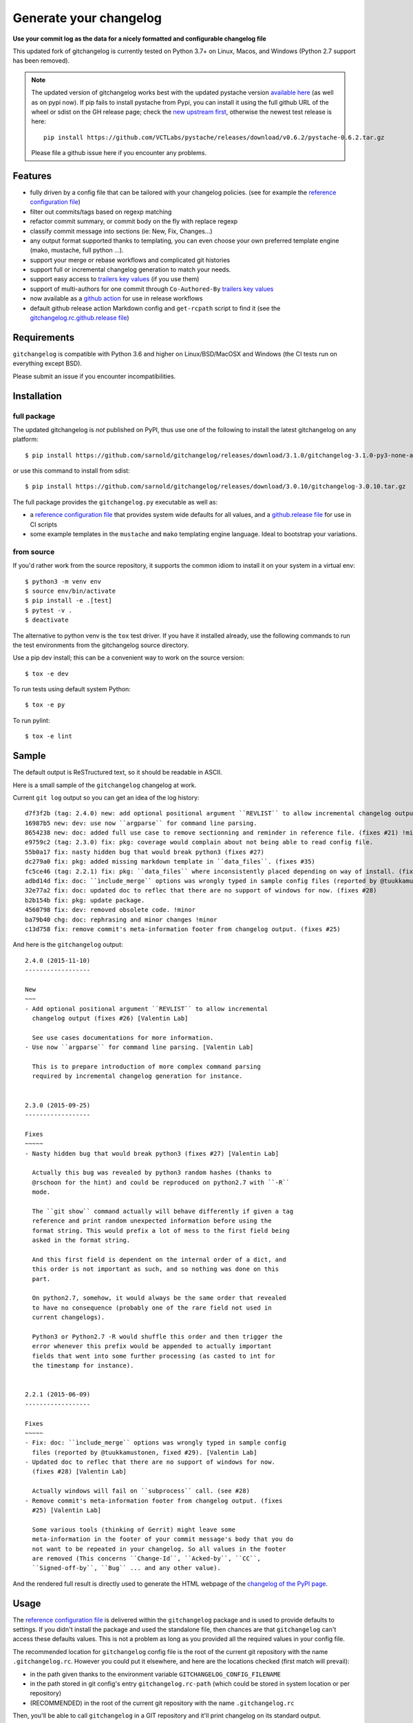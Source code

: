 =========================
 Generate your changelog
=========================

|ci| |release| |badge| |coverage|

|pre| |reuse| |cov| |pylint|

|tag| |license| |python| |contributors|


**Use your commit log as the data for a nicely formatted and configurable changelog file**


This updated fork of gitchangelog is currently tested on Python 3.7+ on
Linux, Macos, and Windows (Python 2.7 support has been removed).

.. note:: The updated version of gitchangelog works best with the updated
          pystache version `available here`_  (as well as on pypi now).
          If pip fails to install pystache from Pypi, you can install it
          using the full github URL of the wheel or sdist on the GH release
          page; check the `new upstream first`_, otherwise the newest test
          release is here::

            pip install https://github.com/VCTLabs/pystache/releases/download/v0.6.2/pystache-0.6.2.tar.gz

          Please file a github issue here if you encounter any problems.

.. _available here: https://github.com/VCTLabs/pystache
.. _new upstream first: https://github.com/PennyDreadfulMTG/pystache


Features
========

- fully driven by a config file that can be tailored with your changelog
  policies. (see for example the `reference configuration file`_)
- filter out commits/tags based on regexp matching
- refactor commit summary, or commit body on the fly with replace regexp
- classify commit message into sections (ie: New, Fix, Changes...)
- any output format supported thanks to templating, you can even choose
  your own preferred template engine (mako, mustache, full python ...).
- support your merge or rebase workflows and complicated git histories
- support full or incremental changelog generation to match your needs.
- support easy access to `trailers key values`_ (if you use them)
- support of multi-authors for one commit through ``Co-Authored-By`` `trailers key values`_
- now available as a `github action`_ for use in release workflows
- default github release action Markdown config and ``get-rcpath`` script
  to find it (see the `gitchangelog.rc.github.release file`_)

.. _github action: https://github.com/sarnold/gitchangelog-action
.. _gitchangelog.rc.github.release file: https://github.com/sarnold/gitchangelog/blob/master/src/gitchangelog/gitchangelog.rc.github.release
.. _trailers key values: https://git.wiki.kernel.org/index.php/CommitMessageConventions


Requirements
============

``gitchangelog`` is compatible with Python 3.6 and higher on
Linux/BSD/MacOSX and Windows (the CI tests run on everything except BSD).

Please submit an issue if you encounter incompatibilities.


Installation
============


full package
------------

The updated gitchangelog is *not* published on PyPI, thus use one of the
following to install the latest gitchangelog on any platform::

  $ pip install https://github.com/sarnold/gitchangelog/releases/download/3.1.0/gitchangelog-3.1.0-py3-none-any.whl

or use this command to install from sdist::

  $ pip install https://github.com/sarnold/gitchangelog/releases/download/3.0.10/gitchangelog-3.0.10.tar.gz

The full package provides the ``gitchangelog.py`` executable as well as:

- a `reference configuration file`_ that provides system wide defaults for
  all values, and a `github.release file`_ for use in CI scripts
- some example templates in the ``mustache`` and ``mako`` templating engine language.
  Ideal to bootstrap your variations.


from source
-----------

If you'd rather work from the source repository, it supports the common
idiom to install it on your system in a virtual env::

  $ python3 -m venv env
  $ source env/bin/activate
  $ pip install -e .[test]
  $ pytest -v .
  $ deactivate

The alternative to python venv is the ``tox`` test driver.  If you have it
installed already, use the following commands to run the test environments
from the gitchangelog source directory.

Use a pip dev install; this can be a convenient way to work on the source
version::

  $ tox -e dev

To run tests using default system Python::

  $ tox -e py

To run pylint::

  $ tox -e lint


Sample
======

The default output is ReSTructured text, so it should be readable in ASCII.

Here is a small sample of the ``gitchangelog`` changelog at work.

Current ``git log`` output so you can get an idea of the log history::

  d7f3f2b (tag: 2.4.0) new: add optional positional argument ``REVLIST`` to allow incremental changelog output (fixes #26)
  16987b5 new: dev: use now ``argparse`` for command line parsing.
  8654238 new: doc: added full use case to remove sectionning and reminder in reference file. (fixes #21) !minor
  e9759c2 (tag: 2.3.0) fix: pkg: coverage would complain about not being able to read config file.
  55b0a17 fix: nasty hidden bug that would break python3 (fixes #27)
  dc279a0 fix: pkg: added missing markdown template in ``data_files``. (fixes #35)
  fc5ce46 (tag: 2.2.1) fix: pkg: ``data_files`` where inconsistently placed depending on way of install. (fixes #34)
  adbd14d fix: doc: ``ìnclude_merge`` options was wrongly typed in sample config files (reported by @tuukkamustonen, fixed #29).
  32e77a2 fix: doc: updated doc to reflec that there are no support of windows for now. (fixes #28)
  b2b154b fix: pkg: update package.
  4560798 fix: dev: removed obsolete code. !minor
  ba79b40 chg: doc: rephrasing and minor changes !minor
  c13d758 fix: remove commit's meta-information footer from changelog output. (fixes #25)

And here is the ``gitchangelog`` output::

  2.4.0 (2015-11-10)
  ------------------

  New
  ~~~
  - Add optional positional argument ``REVLIST`` to allow incremental
    changelog output (fixes #26) [Valentin Lab]

    See use cases documentations for more information.
  - Use now ``argparse`` for command line parsing. [Valentin Lab]

    This is to prepare introduction of more complex command parsing
    required by incremental changelog generation for instance.


  2.3.0 (2015-09-25)
  ------------------

  Fixes
  ~~~~~
  - Nasty hidden bug that would break python3 (fixes #27) [Valentin Lab]

    Actually this bug was revealed by python3 random hashes (thanks to
    @rschoon for the hint) and could be reproduced on python2.7 with ``-R``
    mode.

    The ``git show`` command actually will behave differently if given a tag
    reference and print random unexpected information before using the
    format string. This would prefix a lot of mess to the first field being
    asked in the format string.

    And this first field is dependent on the internal order of a dict, and
    this order is not important as such, and so nothing was done on this
    part.

    On python2.7, somehow, it would always be the same order that revealed
    to have no consequence (probably one of the rare field not used in
    current changelogs).

    Python3 or Python2.7 -R would shuffle this order and then trigger the
    error whenever this prefix would be appended to actually important
    fields that went into some further processing (as casted to int for
    the timestamp for instance).


  2.2.1 (2015-06-09)
  ------------------

  Fixes
  ~~~~~
  - Fix: doc: ``ìnclude_merge`` options was wrongly typed in sample config
    files (reported by @tuukkamustonen, fixed #29). [Valentin Lab]
  - Updated doc to reflec that there are no support of windows for now.
    (fixes #28) [Valentin Lab]

    Actually windows will fail on ``subprocess`` call. (see #28)
  - Remove commit's meta-information footer from changelog output. (fixes
    #25) [Valentin Lab]

    Some various tools (thinking of Gerrit) might leave some
    meta-information in the footer of your commit message's body that you do
    not want to be repeated in your changelog. So all values in the footer
    are removed (This concerns ``Change-Id``, ``Acked-by``, ``CC``,
    ``Signed-off-by``, ``Bug`` ... and any other value).

And the rendered full result is directly used to generate the HTML webpage of
the `changelog of the PyPI page`_.


Usage
=====

The `reference configuration file`_ is delivered within the ``gitchangelog``
package and is used to provide defaults to settings. If you didn't
install the package and used the standalone file, then chances are that
``gitchangelog`` can't access these defaults values. This is not a problem
as long as you provided all the required values in your config file.

The recommended location for ``gitchangelog`` config file is the root
of the current git repository with the name ``.gitchangelog.rc``.
However you could put it elsewhere, and here are the locations checked
(first match will prevail):

- in the path given thanks to the environment variable
  ``GITCHANGELOG_CONFIG_FILENAME``
- in the path stored in git config's entry ``gitchangelog.rc-path`` (which
  could be stored in system location or per repository)
- (RECOMMENDED) in the root of the current git repository with the name
  ``.gitchangelog.rc``

Then, you'll be able to call ``gitchangelog`` in a GIT repository and it'll
print changelog on its standard output.


Configuration file format
-------------------------

The `reference configuration file`_ is quite heavily commented and is quite
simple.  You should be able to use it as required.

.. _reference configuration file: https://github.com/sarnold/gitchangelog/blob/master/src/gitchangelog/gitchangelog.rc.reference
.. _github.release file: https://github.com/sarnold/gitchangelog/blob/master/src/gitchangelog/gitchangelog.rc.github.release

The changelog of gitchangelog is generated with itself and with the reference
configuration file. You'll see the output in the `changelog of the PyPI page`_.

.. _changelog of the PyPI page: http://pypi.python.org/pypi/gitchangelog


Output Engines
--------------

At the end of the configuration file, you'll notice a variable called
``output_engine``. By default, it's set to ``rest_py``, which is the
legacy python engine to produce the ``ReSTructured Text`` output format
that is shown in above samples. If this engine fits your needs, you
won't need to fiddle with this option.

To render the template, ``gitchangelog`` will generate a data structure that
will then be rendered thanks to the output engine. This should help you get
the exact output that you need.

As people might have different needs and knowledge, a templating
system using ``mustache`` is available. ``mustache`` templates are
provided to render both ``ReSTructured Text`` or ``markdown`` formats. If
you know ``mustache`` templating, then you could easily add or modify
these existing templates.

A ``mako`` templating engine is also provided. You'll find also a ``mako``
template producing the same ``ReSTructured Text`` output than the legacy one.
It's provided for reference and/or further tweak if you would rather use `mako`_
templates.


Mustache
~~~~~~~~

The ``mustache``  output engine uses `mustache templates`_.

The `mustache`_ templates are powered via `pystache`_ the python
implementation of the `mustache`_ specifications. So `mustache`_ output engine
will only be available if you have `pystache`_ module available in your python
environment.

There are `mustache templates`_ bundled with the default installation
of gitchangelog. These can be called by providing a simple label to the
``mustache(..)`` output_engine, for instance (in your ``.gitchangelog.rc``)::

  output_engine = mustache("markdown")

Or you could provide your own mustache template by specifying an
absolute path (or a relative one, starting from the git toplevel of
your project by default, or if set, the
``git config gitchangelog.template-path``
location) to your template file, for instance::

  output_engine = mustache(".gitchangelog.tpl")

And feel free to copy the bundled templates to use them as bases for
your own variations. In the source code, these are located in
``src/gitchangelog/templates/mustache`` directory, once installed they
are in ``templates/mustache`` directory starting from where your
``gitchangelog.py`` was installed.


.. _mustache: http://mustache.github.io
.. _pystache: https://pypi.python.org/pypi/pystache
.. _mustache templates: http://mustache.github.io/mustache.5.html


Mako
~~~~

The ``makotemplate`` output engine templates for ``gitchangelog`` are
powered via `mako`_ python templating system. So `mako`_ output engine
will only be available if you have `mako`_ module available in your
python environment.

There are mako_ templates bundled with the default installation of
gitchangelog. These can be called by providing a simple label to the
``makotemplate(..)`` output_engine, for instance (in your ``.gitchangelog.rc``)::

  output_engine = makotemplate("markdown")

Or you could provide your own mako template by specifying an absolute
path (or a relative one, starting from the git toplevel of your project
by default, or if set, the ``git config gitchangelog.template-path``
location) to your template file, for instance::

  output_engine = makotemplate(".gitchangelog.tpl")

And feel free to copy the bundled templates to use them as bases for
your own variations. In the source code, these are located in
``src/gitchangelog/templates/mako`` directory, once installed they
are in ``templates/mako`` directory starting from where your
``gitchangelog.py`` was installed.

.. _mako: http://www.makotemplates.org


Changelog data tree
~~~~~~~~~~~~~~~~~~~

This is a sample of the current data structure sent to output engines::

  {'title': 'Changelog',
   'versions': [{'label': '%%version%% (unreleased)',
                 'date': None,
                 'tag': None
                 'sections': [{'label': 'Changes',
                               'commits': [{'author': 'John doe',
                                            'body': '',
                                            'subject': 'Adding some extra values.'},
                                           {'author': 'John Doe',
                                            'body': '',
                                            'subject': 'Some more changes'}]},
                              {'label': 'Other',
                               'commits': [{'author': 'Jim Foo',
                                            'body': '',
                                            'subject': 'classic modification'},
                                           {'author': 'Jane Done',
                                            'body': '',
                                            'subject': 'Adding some stuff to do.'}]}]},
                {'label': 'v0.2.5 (2013-08-06)',
                 'date': '2013-08-06',
                 'tag': 'v0.2.5'
                 'sections': [{'commits': [{'author': 'John Doe',
                                            'body': '',
                                            'subject': 'Updating Changelog installation.'}],
                               'label': 'Changes'}]}]}


Merged branches history support
~~~~~~~~~~~~~~~~~~~~~~~~~~~~~~~

Commit attribution to a specific version could be tricky. Suppose you have
this typical merge tree (spot the tags!)::

  * new: something  (HEAD, tag: 0.2, develop)
  *   Merge tag '0.1.1' into develop
  |\
  | * fix: out-of-band hotfix  (tag: 0.1.1)
  * | chg: continued development
  |/
  * fix: something  (tag: 0.1)
  * first commit  (tag: 0.0.1, master)

Here's a minimal draft of gitchangelog to show how commit are
attributed to versions::

  0.2
    * new: something.
    * Merge tag '0.1.1' into develop.
    * chg: continued development.

  0.1.1
    * fix: out-of-band hotfix.

  0.1
    * fix: something.


.. note:: You can automatically remove all merge commits from gitchangelog
          output by using ``include_merge = False`` in the ``.gitchangelog.rc``
          file.


Use cases
=========


No sectioning
-------------

If you want to remove sectioning but keep anything else, you should
probably use::

  section_regexps = [
      ('', None)
  ]

  subject_process = (strip | ucfirst | final_dot)

This will disable sectioning and won't remove the prefixes
used for sectioning from the commit's summary.


Incremental changelog
---------------------

Also known as partial changelog generation, this feature allows to
generate only a subpart of your changelog, and combined with
configurable publishing actions, you can insert the result inside
an existing changelog. Usually this makes sense:

- When wanting to switch to ``gitchangelog``, or change your
  conventions:

  - part of your history is not following conventions.
  - you have a previous CHANGELOG you want to blend in.

- You'd rather commit changes to your changelog file for each release:

  - For performance reason, you can then generate changelog only for
    the new commit(s) and save the result.
  - Because you want to be able to edit it to make some minor
    edition if needed.


Generating partial changelog is as simple as ``gitchangelog REVLIST``.
Examples follow::

  ## will output only tags between 0.0.2 (excluded) and 0.0.3 (included)
  gitchangelog 0.0.2..0.0.3

  ## will output only tags since 0.0.3 (excluded)
  gitchangelog ^0.0.3 HEAD

  ## will output all tags up to 0.0.3 (included)
  gitchangelog 0.0.3


Additionally, ``gitchangelog`` can figure out automatically which
revision is the last for you (with some little help). This is done by
specifying the ``revs`` config option. This config file option will be
used as if specified on the command line.

Here is an example that fits the current changelog format::

  revs = [
      Caret(
          FileFirstRegexMatch(
              "CHANGELOG.rst",
              r"(?P<rev>[0-9]+\.[0-9]+(\.[0-9]+))\s+\([0-9]+-[0-9]{2}-[0-9]{2}\)\n--+\n")),
  ]

This will look into the file ``CHANGELOG.rst`` for the first match of
the given regex and return the match of the ``rev`` regex sub-pattern
it as a string. The ``Caret`` function will simply prefix the given
string with a ``^``. As a consequence, this code will prevent
recreating any previously generated changelog section (more information
about the `REVLIST syntax`_ from ``git rev-list`` arguments.)

.. _REVLIST syntax: https://git-scm.com/docs/git-rev-list#_description

Note that the data structure provided to the template will set the
``title`` to ``None`` if you provided no REVLIST through command-line
or the config file (or if the revlist was equivalently set to
``["HEAD", ]``).  This a good way to make your template detect it is
in "incremental mode".

By default, this will only output to standard output the new sections
of your changelog, you might want to insert it directly in your existing
changelog. This is where ``publish`` parameters will help you. By default
it is set to ``stdout``, and you might want to set it to::

  publish = FileInsertAtFirstRegexMatch(
      "CHANGELOG.rst",
      r'/(?P<rev>[0-9]+\.[0-9]+(\.[0-9]+)?)\s+\([0-9]+-[0-9]{2}-[0-9]{2}\)\n--+\n/',
      idx=lambda m: m.start(1)
  )

The full recipe could be::

  OUTPUT_FILE = "CHANGELOG.rst"
  INSERT_POINT = r"\b(?P<rev>[0-9]+\.[0-9]+)\s+\([0-9]+-[0-9]{2}-[0-9]{2}\)\n--+\n"
  revs = [
          Caret(FileFirstRegexMatch(OUTPUT_FILE, INSERT_POINT)),
          "HEAD"
  ]

  action = FileInsertAtFirstRegexMatch(
      OUTPUT_FILE, INSERT_POINT,
      idx=lambda m: m.start(1)
  )


Alternatively, you can use this other recipe, using ``FileRegexSubst``, that has
the added advantage of being able to update the unreleased part if you had it already
generated and need a re-fresh because you added new commits or amended some commits::

  OUTPUT_FILE = "CHANGELOG.rst"
  INSERT_POINT_REGEX = r'''(?isxu)
  ^
  (
    \s*Changelog\s*(\n|\r\n|\r)        ## ``Changelog`` line
    ==+\s*(\n|\r\n|\r){2}              ## ``=========`` rest underline
  )

  (                     ## Match all between changelog and release rev
      (
        (?!
           (?<=(\n|\r))                ## look back for newline
           %(rev)s                     ## revision
           \s+
           \([0-9]+-[0-9]{2}-[0-9]{2}\)(\n|\r\n|\r)   ## date
             --+(\n|\r\n|\r)                          ## ``---`` underline
        )
        .
      )*
  )

  (?P<rev>%(rev)s)
  ''' % {'rev': r"[0-9]+\.[0-9]+(\.[0-9]+)?"}

  revs = [
      Caret(FileFirstRegexMatch(OUTPUT_FILE, INSERT_POINT_REGEX)),
      "HEAD"
  ]

  publish = FileRegexSubst(OUTPUT_FILE, INSERT_POINT_REGEX, r"\1\o\g<rev>")


As a second example, here is the same recipe for mustache markdown format::

  OUTPUT_FILE = "CHANGELOG.rst"
  INSERT_POINT_REGEX = r'''(?isxu)
  ^
  (
    \s*\#\s+Changelog\s*(\n|\r\n|\r)        ## ``Changelog`` line
  )

  (                     ## Match all between changelog and release rev
      (
        (?!
           (?<=(\n|\r))                ## look back for newline
           \#\#\s+%(rev)s                     ## revision
           \s+
           \([0-9]+-[0-9]{2}-[0-9]{2}\)(\n|\r\n|\r)   ## date
        )
        .
      )*
  )

  (?P<tail>\#\#\s+(?P<rev>%(rev)s))
  ''' % {'rev': r"[0-9]+\.[0-9]+(\.[0-9]+)?"}

  revs = [
      Caret(FileFirstRegexMatch(OUTPUT_FILE, INSERT_POINT_REGEX)),
      "HEAD"
  ]

  publish = FileRegexSubst(OUTPUT_FILE, INSERT_POINT_REGEX, r"\1\o\n\g<tail>")


Making Changes & Contributing
=============================

We use the `gitchangelog-action`_ to generate our GitHub Release page, as
well as the gitchangelog commit message prefix "tag" modifiers to help
it categorize/filter commits for a tidier changelog. Please use the
appropriate ACTION modifiers in any Pull Requests.

.. _gitchangelog-action: https://github.com/sarnold/gitchangelog-action

This repo is also pre-commit_ enabled for various linting and format
checks.  The checks run automatically on commit and will fail the
commit (if not clean) with some checks performing simple file corrections.

If other checks fail on commit, the failure display should explain the error
types and line numbers. Note you must fix any fatal errors for the
commit to succeed; some errors should be fixed automatically (use
``git status`` and ``git diff`` to review any changes).

See the following pages for more information on using gitchangelog and pre-commit.

.. inclusion-marker-1

* generate-changelog_
* pre-commit-config_
* pre-commit-usage_

.. _generate-changelog:  docs/source/dev/generate-changelog.rst
.. _pre-commit-config: docs/source/dev/pre-commit-config.rst
.. _pre-commit-usage: docs/source/dev/pre-commit-usage.rst
.. inclusion-marker-2

You will need to install pre-commit before contributing any changes;
installing it using your system's package manager is recommended,
otherwise install with pip into your usual virtual environment using
something like::

  $ sudo emerge pre-commit  --or--
  $ pip install pre-commit

then install it into the repo you just cloned::

  $ git clone https://github.com/sarnold/gitchangelog
  $ cd gitchangelog/
  $ pre-commit install

It's usually a good idea to update the hooks to the latest version::

    pre-commit autoupdate


SBOM and license info
=====================

Licensed under the `BSD License`_ as documented in ``REUSE.toml``.

This project is now compliant with the REUSE Specification Version 3.3,
and the corresponding license information for all files can be found in
the ``REUSE.toml`` configuration file with license text(s) in the
``LICENSES/`` folder.

Related metadata can be (re)generated with the following tools and
command examples.

* reuse-tool_ - REUSE_ compliance linting and sdist (source files) SBOM generation
* sbom4python_ - generate SBOM with full dependency chain

Commands
--------

Use tox to create the environment and run the lint command::

  $ tox -e reuse                      # to run reuse lint   --or--
  $ tox -e reuse -- spdx > sbom.txt   # generate sdist files sbom

Note you can pass any of the other reuse commands after the ``--`` above.

Use the above environment to generate the full SBOM in text format::

  $ source .tox/reuse/bin/activate
  $ sbom4python --system --use-pip -o <file_name>.txt

Be patient; the last command above may take several minutes. See the
doc links above for more detailed information on the tools and
specifications.

.. _pre-commit: https://pre-commit.com/index.html
.. _reuse-tool: https://github.com/fsfe/reuse-tool
.. _REUSE: https://reuse.software/spec-3.3/
.. _sbom4python: https://github.com/anthonyharrison/sbom4python
.. _BSD License: LICENSES/


.. |ci| image:: https://github.com/sarnold/gitchangelog/actions/workflows/ci.yml/badge.svg
    :target: https://github.com/sarnold/gitchangelog/actions/workflows/ci.yml
    :alt: CI Status

.. |coverage| image:: https://github.com/sarnold/gitchangelog/actions/workflows/coverage.yml/badge.svg
    :target: https://github.com/sarnold/gitchangelog/actions/workflows/coverage.yml
    :alt: Coverage workflow

.. |badge| image:: https://github.com/sarnold/gitchangelog/actions/workflows/pylint.yml/badge.svg
    :target: https://github.com/sarnold/gitchangelog/actions/workflows/pylint.yml
    :alt: Pylint Status

.. |release| image:: https://github.com/sarnold/gitchangelog/actions/workflows/release.yml/badge.svg
    :target: https://github.com/sarnold/gitchangelog/actions/workflows/release.yml
    :alt: Release Status

.. |cov| image:: https://raw.githubusercontent.com/sarnold/gitchangelog/badges/master/test-coverage.svg
    :target: https://github.com/sarnold/gitchangelog/
    :alt: Test coverage

.. |pylint| image:: https://raw.githubusercontent.com/sarnold/gitchangelog/badges/master/pylint-score.svg
    :target: https://github.com/sarnold/gitchangelog/actions/workflows/pylint.yml
    :alt: Pylint score

.. |reuse| image:: https://api.reuse.software/badge/git.fsfe.org/reuse/api
    :target: https://api.reuse.software/info/git.fsfe.org/reuse/api
    :alt: REUSE status

.. |license| image:: https://img.shields.io/pypi/l/gitchangelog?color=blue
    :target: https://github.com/sarnold/gitchangelog/blob/master/LICENSE
    :alt: License

.. |tag| image:: https://img.shields.io/github/v/tag/sarnold/gitchangelog?color=blue&include_prereleases&label=latest%20release
    :target: https://github.com/sarnold/gitchangelog/releases
    :alt: GitHub tag (latest SemVer, including pre-release)

.. |python| image:: https://img.shields.io/badge/python-3.6+-blue.svg
    :target: https://www.python.org/downloads/
    :alt: Python

.. |pre| image:: https://img.shields.io/badge/pre--commit-enabled-brightgreen?logo=pre-commit&logoColor=white
   :target: https://github.com/pre-commit/pre-commit
   :alt: pre-commit

.. |contributors| image:: https://img.shields.io/github/contributors/sarnold/gitchangelog
   :target: https://github.com/sarnold/gitchangelog
   :alt: Contributors

